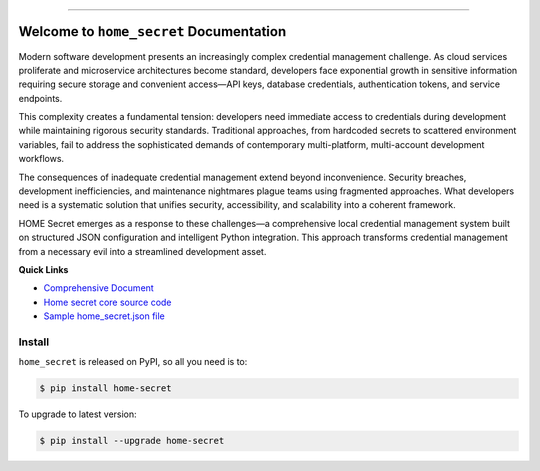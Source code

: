 
.. image:: https://readthedocs.org/projects/home-secret/badge/?version=latest
    :target: https://home-secret.readthedocs.io/en/latest/
    :alt: Documentation Status

.. image:: https://github.com/MacHu-GWU/home_secret-project/actions/workflows/main.yml/badge.svg
    :target: https://github.com/MacHu-GWU/home_secret-project/actions?query=workflow:CI

.. image:: https://codecov.io/gh/MacHu-GWU/home_secret-project/branch/main/graph/badge.svg
    :target: https://codecov.io/gh/MacHu-GWU/home_secret-project

.. image:: https://img.shields.io/pypi/v/home-secret.svg
    :target: https://pypi.python.org/pypi/home-secret

.. image:: https://img.shields.io/pypi/l/home-secret.svg
    :target: https://pypi.python.org/pypi/home-secret

.. image:: https://img.shields.io/pypi/pyversions/home-secret.svg
    :target: https://pypi.python.org/pypi/home-secret

.. image:: https://img.shields.io/badge/✍️_Release_History!--None.svg?style=social&logo=github
    :target: https://github.com/MacHu-GWU/home_secret-project/blob/main/release-history.rst

.. image:: https://img.shields.io/badge/⭐_Star_me_on_GitHub!--None.svg?style=social&logo=github
    :target: https://github.com/MacHu-GWU/home_secret-project

------

.. image:: https://img.shields.io/badge/Link-API-blue.svg
    :target: https://home-secret.readthedocs.io/en/latest/py-modindex.html

.. image:: https://img.shields.io/badge/Link-Install-blue.svg
    :target: `install`_

.. image:: https://img.shields.io/badge/Link-GitHub-blue.svg
    :target: https://github.com/MacHu-GWU/home_secret-project

.. image:: https://img.shields.io/badge/Link-Submit_Issue-blue.svg
    :target: https://github.com/MacHu-GWU/home_secret-project/issues

.. image:: https://img.shields.io/badge/Link-Request_Feature-blue.svg
    :target: https://github.com/MacHu-GWU/home_secret-project/issues

.. image:: https://img.shields.io/badge/Link-Download-blue.svg
    :target: https://pypi.org/pypi/home-secret#files


Welcome to ``home_secret`` Documentation
==============================================================================
.. image:: https://home-secret.readthedocs.io/en/latest/_static/home_secret-logo.png
    :target: https://home-secret.readthedocs.io/en/latest/

Modern software development presents an increasingly complex credential management challenge. As cloud services proliferate and microservice architectures become standard, developers face exponential growth in sensitive information requiring secure storage and convenient access—API keys, database credentials, authentication tokens, and service endpoints.

This complexity creates a fundamental tension: developers need immediate access to credentials during development while maintaining rigorous security standards. Traditional approaches, from hardcoded secrets to scattered environment variables, fail to address the sophisticated demands of contemporary multi-platform, multi-account development workflows.

The consequences of inadequate credential management extend beyond inconvenience. Security breaches, development inefficiencies, and maintenance nightmares plague teams using fragmented approaches. What developers need is a systematic solution that unifies security, accessibility, and scalability into a coherent framework.

HOME Secret emerges as a response to these challenges—a comprehensive local credential management system built on structured JSON configuration and intelligent Python integration. This approach transforms credential management from a necessary evil into a streamlined development asset.

**Quick Links**

- `Comprehensive Document <https://github.com/MacHu-GWU/home_secret-project/blob/main/home-secret-a-unified-approach-to-local-development-credential-management.md>`_
- `Home secret core source code <https://github.com/MacHu-GWU/home_secret-project/blob/main/home_secret/home_secret.py>`_
- `Sample home_secret.json file <https://github.com/MacHu-GWU/home_secret-project/blob/main/home_secret/home_secret.json>`_


.. _install:

Install
------------------------------------------------------------------------------

``home_secret`` is released on PyPI, so all you need is to:

.. code-block:: console

    $ pip install home-secret

To upgrade to latest version:

.. code-block:: console

    $ pip install --upgrade home-secret
